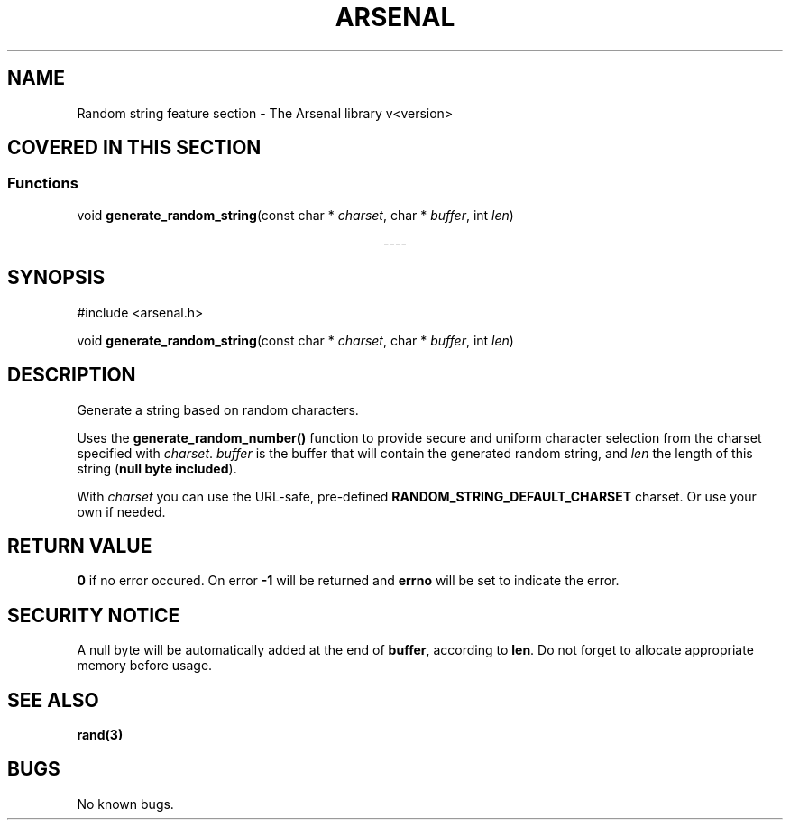 .TH "ARSENAL" "3" "<date>" "<version>" "The Arsenal library documentation"
.SH NAME
Random string feature section \- The Arsenal library v<version>
.SH COVERED IN THIS SECTION
.SS Functions
.nf
void \fBgenerate_random_string\fP(const char * \fIcharset\fP, char * \fIbuffer\fP, int \fIlen\fP)
.fi
.sp
.ce
----
.ce 0
.sp
.SH SYNOPSIS
#include <arsenal.h>
.sp
void \fBgenerate_random_string\fP(const char * \fIcharset\fP, char * \fIbuffer\fP, int \fIlen\fP)
.SH DESCRIPTION
Generate a string based on random characters.
.sp
Uses the \fBgenerate_random_number()\fP function to provide secure and uniform character selection from the charset specified with \fIcharset\fP. \fIbuffer\fP is the buffer that will contain the generated random string, and \fIlen\fP the length of this string (\fBnull byte included\fP).
.sp
With \fIcharset\fP you can use the URL-safe, pre-defined \fBRANDOM_STRING_DEFAULT_CHARSET\fP charset. Or use your own if needed.
.SH RETURN VALUE
\fB0\fP if no error occured. On error \fB-1\fP will be returned and \fBerrno\fP will be set to indicate the error.
.SH SECURITY NOTICE
A null byte will be automatically added at the end of \fBbuffer\fP, according to \fBlen\fP. Do not forget to allocate appropriate memory before usage.
.SH SEE ALSO
\fBrand(3)\fI
.SH BUGS
No known bugs.